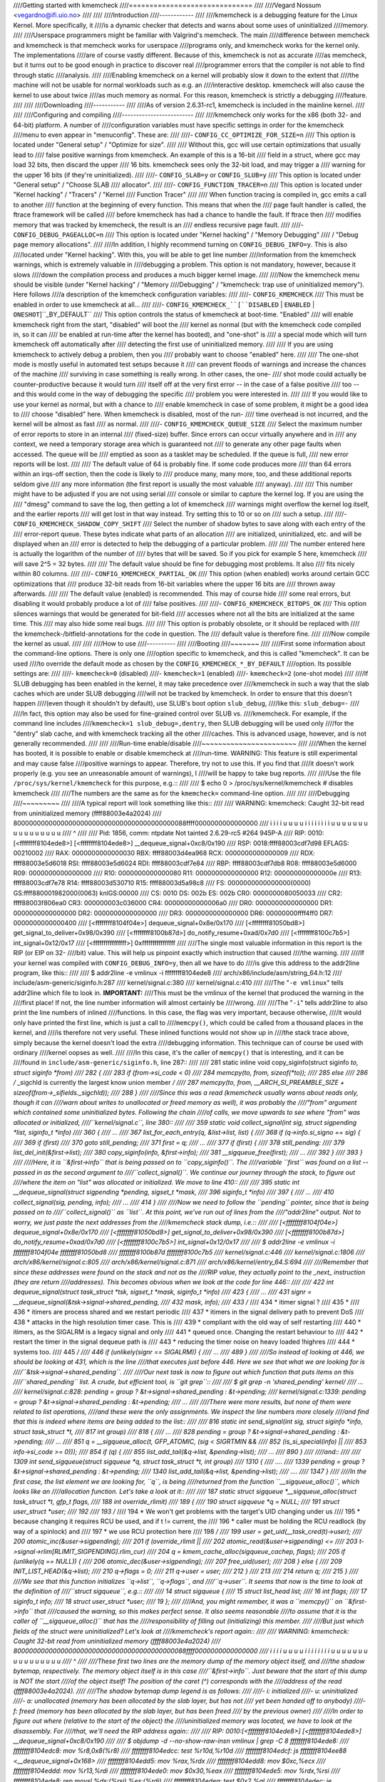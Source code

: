 ////Getting started with kmemcheck
////==============================
////
////Vegard Nossum <vegardno@ifi.uio.no>
////
////
////Introduction
////------------
////
////kmemcheck is a debugging feature for the Linux Kernel. More specifically, it
////is a dynamic checker that detects and warns about some uses of uninitialized
////memory.
////
////Userspace programmers might be familiar with Valgrind's memcheck. The main
////difference between memcheck and kmemcheck is that memcheck works for userspace
////programs only, and kmemcheck works for the kernel only. The implementations
////are of course vastly different. Because of this, kmemcheck is not as accurate
////as memcheck, but it turns out to be good enough in practice to discover real
////programmer errors that the compiler is not able to find through static
////analysis.
////
////Enabling kmemcheck on a kernel will probably slow it down to the extent that
////the machine will not be usable for normal workloads such as e.g. an
////interactive desktop. kmemcheck will also cause the kernel to use about twice
////as much memory as normal. For this reason, kmemcheck is strictly a debugging
////feature.
////
////
////Downloading
////-----------
////
////As of version 2.6.31-rc1, kmemcheck is included in the mainline kernel.
////
////
////Configuring and compiling
////-------------------------
////
////kmemcheck only works for the x86 (both 32- and 64-bit) platform. A number of
////configuration variables must have specific settings in order for the kmemcheck
////menu to even appear in "menuconfig". These are:
////
////- ``CONFIG_CC_OPTIMIZE_FOR_SIZE=n``
////	This option is located under "General setup" / "Optimize for size".
////
////	Without this, gcc will use certain optimizations that usually lead to
////	false positive warnings from kmemcheck. An example of this is a 16-bit
////	field in a struct, where gcc may load 32 bits, then discard the upper
////	16 bits. kmemcheck sees only the 32-bit load, and may trigger a
////	warning for the upper 16 bits (if they're uninitialized).
////
////- ``CONFIG_SLAB=y`` or ``CONFIG_SLUB=y``
////	This option is located under "General setup" / "Choose SLAB
////	allocator".
////
////- ``CONFIG_FUNCTION_TRACER=n``
////	This option is located under "Kernel hacking" / "Tracers" / "Kernel
////	Function Tracer"
////
////	When function tracing is compiled in, gcc emits a call to another
////	function at the beginning of every function. This means that when the
////	page fault handler is called, the ftrace framework will be called
////	before kmemcheck has had a chance to handle the fault. If ftrace then
////	modifies memory that was tracked by kmemcheck, the result is an
////	endless recursive page fault.
////
////- ``CONFIG_DEBUG_PAGEALLOC=n``
////	This option is located under "Kernel hacking" / "Memory Debugging"
////	/ "Debug page memory allocations".
////
////In addition, I highly recommend turning on ``CONFIG_DEBUG_INFO=y``. This is also
////located under "Kernel hacking". With this, you will be able to get line number
////information from the kmemcheck warnings, which is extremely valuable in
////debugging a problem. This option is not mandatory, however, because it slows
////down the compilation process and produces a much bigger kernel image.
////
////Now the kmemcheck menu should be visible (under "Kernel hacking" / "Memory
////Debugging" / "kmemcheck: trap use of uninitialized memory"). Here follows
////a description of the kmemcheck configuration variables:
////
////- ``CONFIG_KMEMCHECK``
////	This must be enabled in order to use kmemcheck at all...
////
////- ``CONFIG_KMEMCHECK_``[``DISABLED`` | ``ENABLED`` | ``ONESHOT``]``_BY_DEFAULT``
////	This option controls the status of kmemcheck at boot-time. "Enabled"
////	will enable kmemcheck right from the start, "disabled" will boot the
////	kernel as normal (but with the kmemcheck code compiled in, so it can
////	be enabled at run-time after the kernel has booted), and "one-shot" is
////	a special mode which will turn kmemcheck off automatically after
////	detecting the first use of uninitialized memory.
////
////	If you are using kmemcheck to actively debug a problem, then you
////	probably want to choose "enabled" here.
////
////	The one-shot mode is mostly useful in automated test setups because it
////	can prevent floods of warnings and increase the chances of the machine
////	surviving in case something is really wrong. In other cases, the one-
////	shot mode could actually be counter-productive because it would turn
////	itself off at the very first error -- in the case of a false positive
////	too -- and this would come in the way of debugging the specific
////	problem you were interested in.
////
////	If you would like to use your kernel as normal, but with a chance to
////	enable kmemcheck in case of some problem, it might be a good idea to
////	choose "disabled" here. When kmemcheck is disabled, most of the run-
////	time overhead is not incurred, and the kernel will be almost as fast
////	as normal.
////
////- ``CONFIG_KMEMCHECK_QUEUE_SIZE``
////	Select the maximum number of error reports to store in an internal
////	(fixed-size) buffer. Since errors can occur virtually anywhere and in
////	any context, we need a temporary storage area which is guaranteed not
////	to generate any other page faults when accessed. The queue will be
////	emptied as soon as a tasklet may be scheduled. If the queue is full,
////	new error reports will be lost.
////
////	The default value of 64 is probably fine. If some code produces more
////	than 64 errors within an irqs-off section, then the code is likely to
////	produce many, many more, too, and these additional reports seldom give
////	any more information (the first report is usually the most valuable
////	anyway).
////
////	This number might have to be adjusted if you are not using serial
////	console or similar to capture the kernel log. If you are using the
////	"dmesg" command to save the log, then getting a lot of kmemcheck
////	warnings might overflow the kernel log itself, and the earlier reports
////	will get lost in that way instead. Try setting this to 10 or so on
////	such a setup.
////
////- ``CONFIG_KMEMCHECK_SHADOW_COPY_SHIFT``
////	Select the number of shadow bytes to save along with each entry of the
////	error-report queue. These bytes indicate what parts of an allocation
////	are initialized, uninitialized, etc. and will be displayed when an
////	error is detected to help the debugging of a particular problem.
////
////	The number entered here is actually the logarithm of the number of
////	bytes that will be saved. So if you pick for example 5 here, kmemcheck
////	will save 2^5 = 32 bytes.
////
////	The default value should be fine for debugging most problems. It also
////	fits nicely within 80 columns.
////
////- ``CONFIG_KMEMCHECK_PARTIAL_OK``
////	This option (when enabled) works around certain GCC optimizations that
////	produce 32-bit reads from 16-bit variables where the upper 16 bits are
////	thrown away afterwards.
////
////	The default value (enabled) is recommended. This may of course hide
////	some real errors, but disabling it would probably produce a lot of
////	false positives.
////
////- ``CONFIG_KMEMCHECK_BITOPS_OK``
////	This option silences warnings that would be generated for bit-field
////	accesses where not all the bits are initialized at the same time. This
////	may also hide some real bugs.
////
////	This option is probably obsolete, or it should be replaced with
////	the kmemcheck-/bitfield-annotations for the code in question. The
////	default value is therefore fine.
////
////Now compile the kernel as usual.
////
////
////How to use
////----------
////
////Booting
////~~~~~~~
////
////First some information about the command-line options. There is only one
////option specific to kmemcheck, and this is called "kmemcheck". It can be used
////to override the default mode as chosen by the ``CONFIG_KMEMCHECK_*_BY_DEFAULT``
////option. Its possible settings are:
////
////- ``kmemcheck=0`` (disabled)
////- ``kmemcheck=1`` (enabled)
////- ``kmemcheck=2`` (one-shot mode)
////
////If SLUB debugging has been enabled in the kernel, it may take precedence over
////kmemcheck in such a way that the slab caches which are under SLUB debugging
////will not be tracked by kmemcheck. In order to ensure that this doesn't happen
////(even though it shouldn't by default), use SLUB's boot option ``slub_debug``,
////like this: ``slub_debug=-``
////
////In fact, this option may also be used for fine-grained control over SLUB vs.
////kmemcheck. For example, if the command line includes
////``kmemcheck=1 slub_debug=,dentry``, then SLUB debugging will be used only
////for the "dentry" slab cache, and with kmemcheck tracking all the other
////caches. This is advanced usage, however, and is not generally recommended.
////
////
////Run-time enable/disable
////~~~~~~~~~~~~~~~~~~~~~~~
////
////When the kernel has booted, it is possible to enable or disable kmemcheck at
////run-time. WARNING: This feature is still experimental and may cause false
////positive warnings to appear. Therefore, try not to use this. If you find that
////it doesn't work properly (e.g. you see an unreasonable amount of warnings), I
////will be happy to take bug reports.
////
////Use the file ``/proc/sys/kernel/kmemcheck`` for this purpose, e.g.::
////
////	$ echo 0 > /proc/sys/kernel/kmemcheck # disables kmemcheck
////
////The numbers are the same as for the ``kmemcheck=`` command-line option.
////
////
////Debugging
////~~~~~~~~~
////
////A typical report will look something like this::
////
////    WARNING: kmemcheck: Caught 32-bit read from uninitialized memory (ffff88003e4a2024)
////    80000000000000000000000000000000000000000088ffff0000000000000000
////     i i i i u u u u i i i i i i i i u u u u u u u u u u u u u u u u
////             ^
////
////    Pid: 1856, comm: ntpdate Not tainted 2.6.29-rc5 #264 945P-A
////    RIP: 0010:[<ffffffff8104ede8>]  [<ffffffff8104ede8>] __dequeue_signal+0xc8/0x190
////    RSP: 0018:ffff88003cdf7d98  EFLAGS: 00210002
////    RAX: 0000000000000030 RBX: ffff88003d4ea968 RCX: 0000000000000009
////    RDX: ffff88003e5d6018 RSI: ffff88003e5d6024 RDI: ffff88003cdf7e84
////    RBP: ffff88003cdf7db8 R08: ffff88003e5d6000 R09: 0000000000000000
////    R10: 0000000000000080 R11: 0000000000000000 R12: 000000000000000e
////    R13: ffff88003cdf7e78 R14: ffff88003d530710 R15: ffff88003d5a98c8
////    FS:  0000000000000000(0000) GS:ffff880001982000(0063) knlGS:00000
////    CS:  0010 DS: 002b ES: 002b CR0: 0000000080050033
////    CR2: ffff88003f806ea0 CR3: 000000003c036000 CR4: 00000000000006a0
////    DR0: 0000000000000000 DR1: 0000000000000000 DR2: 0000000000000000
////    DR3: 0000000000000000 DR6: 00000000ffff4ff0 DR7: 0000000000000400
////     [<ffffffff8104f04e>] dequeue_signal+0x8e/0x170
////     [<ffffffff81050bd8>] get_signal_to_deliver+0x98/0x390
////     [<ffffffff8100b87d>] do_notify_resume+0xad/0x7d0
////     [<ffffffff8100c7b5>] int_signal+0x12/0x17
////     [<ffffffffffffffff>] 0xffffffffffffffff
////
////The single most valuable information in this report is the RIP (or EIP on 32-
////bit) value. This will help us pinpoint exactly which instruction that caused
////the warning.
////
////If your kernel was compiled with ``CONFIG_DEBUG_INFO=y``, then all we have to do
////is give this address to the addr2line program, like this::
////
////	$ addr2line -e vmlinux -i ffffffff8104ede8
////	arch/x86/include/asm/string_64.h:12
////	include/asm-generic/siginfo.h:287
////	kernel/signal.c:380
////	kernel/signal.c:410
////
////The "``-e vmlinux``" tells addr2line which file to look in. **IMPORTANT:**
////This must be the vmlinux of the kernel that produced the warning in the
////first place! If not, the line number information will almost certainly be
////wrong.
////
////The "``-i``" tells addr2line to also print the line numbers of inlined
////functions.  In this case, the flag was very important, because otherwise,
////it would only have printed the first line, which is just a call to
////``memcpy()``, which could be called from a thousand places in the kernel, and
////is therefore not very useful.  These inlined functions would not show up in
////the stack trace above, simply because the kernel doesn't load the extra
////debugging information. This technique can of course be used with ordinary
////kernel oopses as well.
////
////In this case, it's the caller of ``memcpy()`` that is interesting, and it can be
////found in ``include/asm-generic/siginfo.h``, line 287::
////
////    281 static inline void copy_siginfo(struct siginfo *to, struct siginfo *from)
////    282 {
////    283         if (from->si_code < 0)
////    284                 memcpy(to, from, sizeof(*to));
////    285         else
////    286                 /* _sigchld is currently the largest know union member */
////    287                 memcpy(to, from, __ARCH_SI_PREAMBLE_SIZE + sizeof(from->_sifields._sigchld));
////    288 }
////
////Since this was a read (kmemcheck usually warns about reads only, though it can
////warn about writes to unallocated or freed memory as well), it was probably the
////"from" argument which contained some uninitialized bytes. Following the chain
////of calls, we move upwards to see where "from" was allocated or initialized,
////``kernel/signal.c``, line 380::
////
////    359 static void collect_signal(int sig, struct sigpending *list, siginfo_t *info)
////    360 {
////    ...
////    367         list_for_each_entry(q, &list->list, list) {
////    368                 if (q->info.si_signo == sig) {
////    369                         if (first)
////    370                                 goto still_pending;
////    371                         first = q;
////    ...
////    377         if (first) {
////    378 still_pending:
////    379                 list_del_init(&first->list);
////    380                 copy_siginfo(info, &first->info);
////    381                 __sigqueue_free(first);
////    ...
////    392         }
////    393 }
////
////Here, it is ``&first->info`` that is being passed on to ``copy_siginfo()``. The
////variable ``first`` was found on a list -- passed in as the second argument to
////``collect_signal()``. We  continue our journey through the stack, to figure out
////where the item on "list" was allocated or initialized. We move to line 410::
////
////    395 static int __dequeue_signal(struct sigpending *pending, sigset_t *mask,
////    396                         siginfo_t *info)
////    397 {
////    ...
////    410                 collect_signal(sig, pending, info);
////    ...
////    414 }
////
////Now we need to follow the ``pending`` pointer, since that is being passed on to
////``collect_signal()`` as ``list``. At this point, we've run out of lines from the
////"addr2line" output. Not to worry, we just paste the next addresses from the
////kmemcheck stack dump, i.e.::
////
////     [<ffffffff8104f04e>] dequeue_signal+0x8e/0x170
////     [<ffffffff81050bd8>] get_signal_to_deliver+0x98/0x390
////     [<ffffffff8100b87d>] do_notify_resume+0xad/0x7d0
////     [<ffffffff8100c7b5>] int_signal+0x12/0x17
////
////	$ addr2line -e vmlinux -i ffffffff8104f04e ffffffff81050bd8 \
////		ffffffff8100b87d ffffffff8100c7b5
////	kernel/signal.c:446
////	kernel/signal.c:1806
////	arch/x86/kernel/signal.c:805
////	arch/x86/kernel/signal.c:871
////	arch/x86/kernel/entry_64.S:694
////
////Remember that since these addresses were found on the stack and not as the
////RIP value, they actually point to the _next_ instruction (they are return
////addresses). This becomes obvious when we look at the code for line 446::
////
////    422 int dequeue_signal(struct task_struct *tsk, sigset_t *mask, siginfo_t *info)
////    423 {
////    ...
////    431                 signr = __dequeue_signal(&tsk->signal->shared_pending,
////    432						 mask, info);
////    433			/*
////    434			 * itimer signal ?
////    435			 *
////    436			 * itimers are process shared and we restart periodic
////    437			 * itimers in the signal delivery path to prevent DoS
////    438			 * attacks in the high resolution timer case. This is
////    439			 * compliant with the old way of self restarting
////    440			 * itimers, as the SIGALRM is a legacy signal and only
////    441			 * queued once. Changing the restart behaviour to
////    442			 * restart the timer in the signal dequeue path is
////    443			 * reducing the timer noise on heavy loaded !highres
////    444			 * systems too.
////    445			 */
////    446			if (unlikely(signr == SIGALRM)) {
////    ...
////    489 }
////
////So instead of looking at 446, we should be looking at 431, which is the line
////that executes just before 446. Here we see that what we are looking for is
////``&tsk->signal->shared_pending``.
////
////Our next task is now to figure out which function that puts items on this
////``shared_pending`` list. A crude, but efficient tool, is ``git grep``::
////
////	$ git grep -n 'shared_pending' kernel/
////	...
////	kernel/signal.c:828:	pending = group ? &t->signal->shared_pending : &t->pending;
////	kernel/signal.c:1339:	pending = group ? &t->signal->shared_pending : &t->pending;
////	...
////
////There were more results, but none of them were related to list operations,
////and these were the only assignments. We inspect the line numbers more closely
////and find that this is indeed where items are being added to the list::
////
////    816 static int send_signal(int sig, struct siginfo *info, struct task_struct *t,
////    817				int group)
////    818 {
////    ...
////    828		pending = group ? &t->signal->shared_pending : &t->pending;
////    ...
////    851		q = __sigqueue_alloc(t, GFP_ATOMIC, (sig < SIGRTMIN &&
////    852						     (is_si_special(info) ||
////    853						      info->si_code >= 0)));
////    854		if (q) {
////    855			list_add_tail(&q->list, &pending->list);
////    ...
////    890 }
////
////and::
////
////    1309 int send_sigqueue(struct sigqueue *q, struct task_struct *t, int group)
////    1310 {
////    ....
////    1339	 pending = group ? &t->signal->shared_pending : &t->pending;
////    1340	 list_add_tail(&q->list, &pending->list);
////    ....
////    1347 }
////
////In the first case, the list element we are looking for, ``q``, is being
////returned from the function ``__sigqueue_alloc()``, which looks like an
////allocation function.  Let's take a look at it::
////
////    187 static struct sigqueue *__sigqueue_alloc(struct task_struct *t, gfp_t flags,
////    188						 int override_rlimit)
////    189 {
////    190		struct sigqueue *q = NULL;
////    191		struct user_struct *user;
////    192
////    193		/*
////    194		 * We won't get problems with the target's UID changing under us
////    195		 * because changing it requires RCU be used, and if t != current, the
////    196		 * caller must be holding the RCU readlock (by way of a spinlock) and
////    197		 * we use RCU protection here
////    198		 */
////    199		user = get_uid(__task_cred(t)->user);
////    200		atomic_inc(&user->sigpending);
////    201		if (override_rlimit ||
////    202		    atomic_read(&user->sigpending) <=
////    203				t->signal->rlim[RLIMIT_SIGPENDING].rlim_cur)
////    204			q = kmem_cache_alloc(sigqueue_cachep, flags);
////    205		if (unlikely(q == NULL)) {
////    206			atomic_dec(&user->sigpending);
////    207			free_uid(user);
////    208		} else {
////    209			INIT_LIST_HEAD(&q->list);
////    210			q->flags = 0;
////    211			q->user = user;
////    212		}
////    213
////    214		return q;
////    215 }
////
////We see that this function initializes ``q->list``, ``q->flags``, and
////``q->user``. It seems that now is the time to look at the definition of
////``struct sigqueue``, e.g.::
////
////    14 struct sigqueue {
////    15	       struct list_head list;
////    16	       int flags;
////    17	       siginfo_t info;
////    18	       struct user_struct *user;
////    19 };
////
////And, you might remember, it was a ``memcpy()`` on ``&first->info`` that
////caused the warning, so this makes perfect sense. It also seems reasonable
////to assume that it is the caller of ``__sigqueue_alloc()`` that has the
////responsibility of filling out (initializing) this member.
////
////But just which fields of the struct were uninitialized? Let's look at
////kmemcheck's report again::
////
////    WARNING: kmemcheck: Caught 32-bit read from uninitialized memory (ffff88003e4a2024)
////    80000000000000000000000000000000000000000088ffff0000000000000000
////     i i i i u u u u i i i i i i i i u u u u u u u u u u u u u u u u
////	     ^
////
////These first two lines are the memory dump of the memory object itself, and
////the shadow bytemap, respectively. The memory object itself is in this case
////``&first->info``. Just beware that the start of this dump is NOT the start
////of the object itself! The position of the caret (^) corresponds with the
////address of the read (ffff88003e4a2024).
////
////The shadow bytemap dump legend is as follows:
////
////- i: initialized
////- u: uninitialized
////- a: unallocated (memory has been allocated by the slab layer, but has not
////  yet been handed off to anybody)
////- f: freed (memory has been allocated by the slab layer, but has been freed
////  by the previous owner)
////
////In order to figure out where (relative to the start of the object) the
////uninitialized memory was located, we have to look at the disassembly. For
////that, we'll need the RIP address again::
////
////    RIP: 0010:[<ffffffff8104ede8>]  [<ffffffff8104ede8>] __dequeue_signal+0xc8/0x190
////
////	$ objdump -d --no-show-raw-insn vmlinux | grep -C 8 ffffffff8104ede8:
////	ffffffff8104edc8:	mov    %r8,0x8(%r8)
////	ffffffff8104edcc:	test   %r10d,%r10d
////	ffffffff8104edcf:	js     ffffffff8104ee88 <__dequeue_signal+0x168>
////	ffffffff8104edd5:	mov    %rax,%rdx
////	ffffffff8104edd8:	mov    $0xc,%ecx
////	ffffffff8104eddd:	mov    %r13,%rdi
////	ffffffff8104ede0:	mov    $0x30,%eax
////	ffffffff8104ede5:	mov    %rdx,%rsi
////	ffffffff8104ede8:	rep movsl %ds:(%rsi),%es:(%rdi)
////	ffffffff8104edea:	test   $0x2,%al
////	ffffffff8104edec:	je     ffffffff8104edf0 <__dequeue_signal+0xd0>
////	ffffffff8104edee:	movsw  %ds:(%rsi),%es:(%rdi)
////	ffffffff8104edf0:	test   $0x1,%al
////	ffffffff8104edf2:	je     ffffffff8104edf5 <__dequeue_signal+0xd5>
////	ffffffff8104edf4:	movsb  %ds:(%rsi),%es:(%rdi)
////	ffffffff8104edf5:	mov    %r8,%rdi
////	ffffffff8104edf8:	callq  ffffffff8104de60 <__sigqueue_free>
////
////As expected, it's the "``rep movsl``" instruction from the ``memcpy()``
////that causes the warning. We know about ``REP MOVSL`` that it uses the register
////``RCX`` to count the number of remaining iterations. By taking a look at the
////register dump again (from the kmemcheck report), we can figure out how many
////bytes were left to copy::
////
////    RAX: 0000000000000030 RBX: ffff88003d4ea968 RCX: 0000000000000009
////
////By looking at the disassembly, we also see that ``%ecx`` is being loaded
////with the value ``$0xc`` just before (ffffffff8104edd8), so we are very
////lucky. Keep in mind that this is the number of iterations, not bytes. And
////since this is a "long" operation, we need to multiply by 4 to get the
////number of bytes. So this means that the uninitialized value was encountered
////at 4 * (0xc - 0x9) = 12 bytes from the start of the object.
////
////We can now try to figure out which field of the "``struct siginfo``" that
////was not initialized. This is the beginning of the struct::
////
////    40 typedef struct siginfo {
////    41	       int si_signo;
////    42	       int si_errno;
////    43	       int si_code;
////    44
////    45	       union {
////    ..
////    92	       } _sifields;
////    93 } siginfo_t;
////
////On 64-bit, the int is 4 bytes long, so it must the union member that has
////not been initialized. We can verify this using gdb::
////
////	$ gdb vmlinux
////	...
////	(gdb) p &((struct siginfo *) 0)->_sifields
////	$1 = (union {...} *) 0x10
////
////Actually, it seems that the union member is located at offset 0x10 -- which
////means that gcc has inserted 4 bytes of padding between the members ``si_code``
////and ``_sifields``. We can now get a fuller picture of the memory dump::
////
////		 _----------------------------=> si_code
////		/	 _--------------------=> (padding)
////	       |	/	 _------------=> _sifields(._kill._pid)
////	       |       |	/	 _----=> _sifields(._kill._uid)
////	       |       |       |	/
////	-------|-------|-------|-------|
////	80000000000000000000000000000000000000000088ffff0000000000000000
////	 i i i i u u u u i i i i i i i i u u u u u u u u u u u u u u u u
////
////This allows us to realize another important fact: ``si_code`` contains the
////value 0x80. Remember that x86 is little endian, so the first 4 bytes
////"80000000" are really the number 0x00000080. With a bit of research, we
////find that this is actually the constant ``SI_KERNEL`` defined in
////``include/asm-generic/siginfo.h``::
////
////    144 #define SI_KERNEL	0x80		/* sent by the kernel from somewhere	 */
////
////This macro is used in exactly one place in the x86 kernel: In ``send_signal()``
////in ``kernel/signal.c``::
////
////    816 static int send_signal(int sig, struct siginfo *info, struct task_struct *t,
////    817				int group)
////    818 {
////    ...
////    828		pending = group ? &t->signal->shared_pending : &t->pending;
////    ...
////    851		q = __sigqueue_alloc(t, GFP_ATOMIC, (sig < SIGRTMIN &&
////    852						     (is_si_special(info) ||
////    853						      info->si_code >= 0)));
////    854		if (q) {
////    855			list_add_tail(&q->list, &pending->list);
////    856			switch ((unsigned long) info) {
////    ...
////    865			case (unsigned long) SEND_SIG_PRIV:
////    866				q->info.si_signo = sig;
////    867				q->info.si_errno = 0;
////    868				q->info.si_code = SI_KERNEL;
////    869				q->info.si_pid = 0;
////    870				q->info.si_uid = 0;
////    871				break;
////    ...
////    890 }
////
////Not only does this match with the ``.si_code`` member, it also matches the place
////we found earlier when looking for where siginfo_t objects are enqueued on the
////``shared_pending`` list.
////
////So to sum up: It seems that it is the padding introduced by the compiler
////between two struct fields that is uninitialized, and this gets reported when
////we do a ``memcpy()`` on the struct. This means that we have identified a false
////positive warning.
////
////Normally, kmemcheck will not report uninitialized accesses in ``memcpy()`` calls
////when both the source and destination addresses are tracked. (Instead, we copy
////the shadow bytemap as well). In this case, the destination address clearly
////was not tracked. We can dig a little deeper into the stack trace from above::
////
////	arch/x86/kernel/signal.c:805
////	arch/x86/kernel/signal.c:871
////	arch/x86/kernel/entry_64.S:694
////
////And we clearly see that the destination siginfo object is located on the
////stack::
////
////    782 static void do_signal(struct pt_regs *regs)
////    783 {
////    784		struct k_sigaction ka;
////    785		siginfo_t info;
////    ...
////    804		signr = get_signal_to_deliver(&info, &ka, regs, NULL);
////    ...
////    854 }
////
////And this ``&info`` is what eventually gets passed to ``copy_siginfo()`` as the
////destination argument.
////
////Now, even though we didn't find an actual error here, the example is still a
////good one, because it shows how one would go about to find out what the report
////was all about.
////
////
////Annotating false positives
////~~~~~~~~~~~~~~~~~~~~~~~~~~
////
////There are a few different ways to make annotations in the source code that
////will keep kmemcheck from checking and reporting certain allocations. Here
////they are:
////
////- ``__GFP_NOTRACK_FALSE_POSITIVE``
////	This flag can be passed to ``kmalloc()`` or ``kmem_cache_alloc()``
////	(therefore also to other functions that end up calling one of
////	these) to indicate that the allocation should not be tracked
////	because it would lead to a false positive report. This is a "big
////	hammer" way of silencing kmemcheck; after all, even if the false
////	positive pertains to particular field in a struct, for example, we
////	will now lose the ability to find (real) errors in other parts of
////	the same struct.
////
////	Example::
////
////	    /* No warnings will ever trigger on accessing any part of x */
////	    x = kmalloc(sizeof *x, GFP_KERNEL | __GFP_NOTRACK_FALSE_POSITIVE);
////
////- ``kmemcheck_bitfield_begin(name)``/``kmemcheck_bitfield_end(name)`` and
////	``kmemcheck_annotate_bitfield(ptr, name)``
////	The first two of these three macros can be used inside struct
////	definitions to signal, respectively, the beginning and end of a
////	bitfield. Additionally, this will assign the bitfield a name, which
////	is given as an argument to the macros.
////
////	Having used these markers, one can later use
////	kmemcheck_annotate_bitfield() at the point of allocation, to indicate
////	which parts of the allocation is part of a bitfield.
////
////	Example::
////
////	    struct foo {
////		int x;
////
////		kmemcheck_bitfield_begin(flags);
////		int flag_a:1;
////		int flag_b:1;
////		kmemcheck_bitfield_end(flags);
////
////		int y;
////	    };
////
////	    struct foo *x = kmalloc(sizeof *x);
////
////	    /* No warnings will trigger on accessing the bitfield of x */
////	    kmemcheck_annotate_bitfield(x, flags);
////
////	Note that ``kmemcheck_annotate_bitfield()`` can be used even before the
////	return value of ``kmalloc()`` is checked -- in other words, passing NULL
////	as the first argument is legal (and will do nothing).
////
////
////Reporting errors
////----------------
////
////As we have seen, kmemcheck will produce false positive reports. Therefore, it
////is not very wise to blindly post kmemcheck warnings to mailing lists and
////maintainers. Instead, I encourage maintainers and developers to find errors
////in their own code. If you get a warning, you can try to work around it, try
////to figure out if it's a real error or not, or simply ignore it. Most
////developers know their own code and will quickly and efficiently determine the
////root cause of a kmemcheck report. This is therefore also the most efficient
////way to work with kmemcheck.
////
////That said, we (the kmemcheck maintainers) will always be on the lookout for
////false positives that we can annotate and silence. So whatever you find,
////please drop us a note privately! Kernel configs and steps to reproduce (if
////available) are of course a great help too.
////
////Happy hacking!
////
////
////Technical description
////---------------------
////
////kmemcheck works by marking memory pages non-present. This means that whenever
////somebody attempts to access the page, a page fault is generated. The page
////fault handler notices that the page was in fact only hidden, and so it calls
////on the kmemcheck code to make further investigations.
////
////When the investigations are completed, kmemcheck "shows" the page by marking
////it present (as it would be under normal circumstances). This way, the
////interrupted code can continue as usual.
////
////But after the instruction has been executed, we should hide the page again, so
////that we can catch the next access too! Now kmemcheck makes use of a debugging
////feature of the processor, namely single-stepping. When the processor has
////finished the one instruction that generated the memory access, a debug
////exception is raised. From here, we simply hide the page again and continue
////execution, this time with the single-stepping feature turned off.
////
////kmemcheck requires some assistance from the memory allocator in order to work.
////The memory allocator needs to
////
////  1. Tell kmemcheck about newly allocated pages and pages that are about to
////     be freed. This allows kmemcheck to set up and tear down the shadow memory
////     for the pages in question. The shadow memory stores the status of each
////     byte in the allocation proper, e.g. whether it is initialized or
////     uninitialized.
////
////  2. Tell kmemcheck which parts of memory should be marked uninitialized.
////     There are actually a few more states, such as "not yet allocated" and
////     "recently freed".
////
////If a slab cache is set up using the SLAB_NOTRACK flag, it will never return
////memory that can take page faults because of kmemcheck.
////
////If a slab cache is NOT set up using the SLAB_NOTRACK flag, callers can still
////request memory with the __GFP_NOTRACK or __GFP_NOTRACK_FALSE_POSITIVE flags.
////This does not prevent the page faults from occurring, however, but marks the
////object in question as being initialized so that no warnings will ever be
////produced for this object.
////
////Currently, the SLAB and SLUB allocators are supported by kmemcheck.
